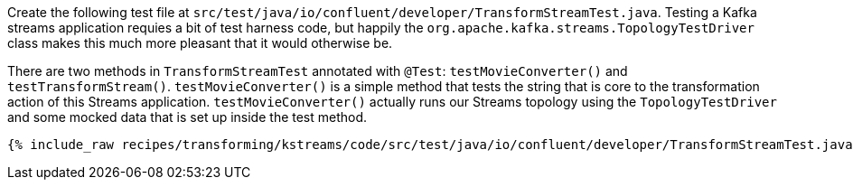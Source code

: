 Create the following test file at `src/test/java/io/confluent/developer/TransformStreamTest.java`. Testing a Kafka streams application requies a bit of test harness code, but happily the `org.apache.kafka.streams.TopologyTestDriver` class makes this much more pleasant that it would otherwise be.

There are two methods in `TransformStreamTest` annotated with `@Test`: `testMovieConverter()` and `testTransformStream()`. `testMovieConverter()` is a simple method that tests the string that is core to the transformation action of this Streams application. `testMovieConverter()` actually runs our Streams topology using the `TopologyTestDriver` and some mocked data that is set up inside the test method.

+++++
<pre class="snippet"><code class="java">{% include_raw recipes/transforming/kstreams/code/src/test/java/io/confluent/developer/TransformStreamTest.java %}</code></pre>
+++++